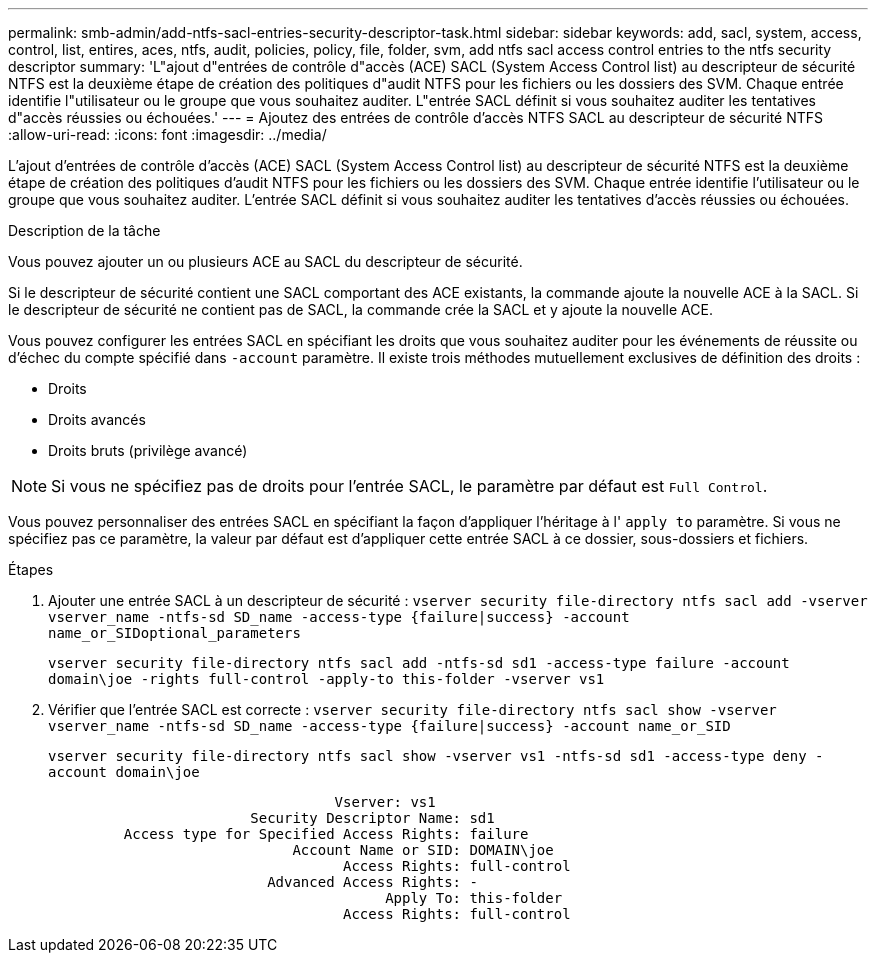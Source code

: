 ---
permalink: smb-admin/add-ntfs-sacl-entries-security-descriptor-task.html 
sidebar: sidebar 
keywords: add, sacl, system, access, control, list, entires, aces, ntfs, audit, policies, policy, file, folder, svm, add ntfs sacl access control entries to the ntfs security descriptor 
summary: 'L"ajout d"entrées de contrôle d"accès (ACE) SACL (System Access Control list) au descripteur de sécurité NTFS est la deuxième étape de création des politiques d"audit NTFS pour les fichiers ou les dossiers des SVM. Chaque entrée identifie l"utilisateur ou le groupe que vous souhaitez auditer. L"entrée SACL définit si vous souhaitez auditer les tentatives d"accès réussies ou échouées.' 
---
= Ajoutez des entrées de contrôle d'accès NTFS SACL au descripteur de sécurité NTFS
:allow-uri-read: 
:icons: font
:imagesdir: ../media/


[role="lead"]
L'ajout d'entrées de contrôle d'accès (ACE) SACL (System Access Control list) au descripteur de sécurité NTFS est la deuxième étape de création des politiques d'audit NTFS pour les fichiers ou les dossiers des SVM. Chaque entrée identifie l'utilisateur ou le groupe que vous souhaitez auditer. L'entrée SACL définit si vous souhaitez auditer les tentatives d'accès réussies ou échouées.

.Description de la tâche
Vous pouvez ajouter un ou plusieurs ACE au SACL du descripteur de sécurité.

Si le descripteur de sécurité contient une SACL comportant des ACE existants, la commande ajoute la nouvelle ACE à la SACL. Si le descripteur de sécurité ne contient pas de SACL, la commande crée la SACL et y ajoute la nouvelle ACE.

Vous pouvez configurer les entrées SACL en spécifiant les droits que vous souhaitez auditer pour les événements de réussite ou d'échec du compte spécifié dans `-account` paramètre. Il existe trois méthodes mutuellement exclusives de définition des droits :

* Droits
* Droits avancés
* Droits bruts (privilège avancé)


[NOTE]
====
Si vous ne spécifiez pas de droits pour l'entrée SACL, le paramètre par défaut est `Full Control`.

====
Vous pouvez personnaliser des entrées SACL en spécifiant la façon d'appliquer l'héritage à l' `apply to` paramètre. Si vous ne spécifiez pas ce paramètre, la valeur par défaut est d'appliquer cette entrée SACL à ce dossier, sous-dossiers et fichiers.

.Étapes
. Ajouter une entrée SACL à un descripteur de sécurité : `vserver security file-directory ntfs sacl add -vserver vserver_name -ntfs-sd SD_name -access-type {failure|success} -account name_or_SIDoptional_parameters`
+
`vserver security file-directory ntfs sacl add -ntfs-sd sd1 -access-type failure -account domain\joe -rights full-control -apply-to this-folder -vserver vs1`

. Vérifier que l'entrée SACL est correcte : `vserver security file-directory ntfs sacl show -vserver vserver_name -ntfs-sd SD_name -access-type {failure|success} -account name_or_SID`
+
`vserver security file-directory ntfs sacl show -vserver vs1 -ntfs-sd sd1 -access-type deny -account domain\joe`

+
[listing]
----
                                  Vserver: vs1
                        Security Descriptor Name: sd1
         Access type for Specified Access Rights: failure
                             Account Name or SID: DOMAIN\joe
                                   Access Rights: full-control
                          Advanced Access Rights: -
                                        Apply To: this-folder
                                   Access Rights: full-control
----

